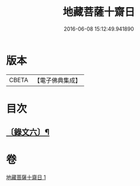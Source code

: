 #+TITLE: 地藏菩薩十齋日 
#+DATE: 2016-06-08 15:12:49.941890

* 版本
 |     CBETA|【電子佛典集成】|

* 目次
** [[file:KR6v0082_001.txt::001-0356a1][〔錄文六〕¶]]

* 卷
[[file:KR6v0082_001.txt][地藏菩薩十齋日 1]]

